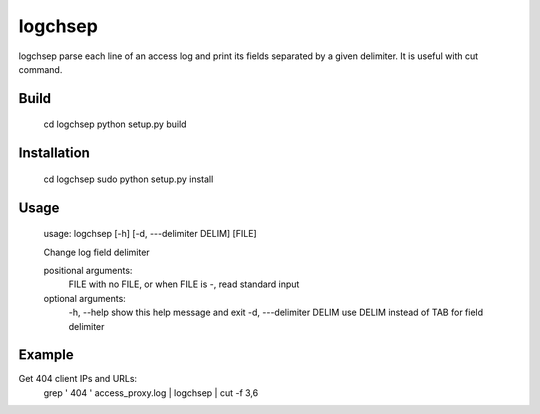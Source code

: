 ========
logchsep
========

logchsep parse each line of an access log and print its fields
separated by a given delimiter.  It is useful with cut command.


Build
-----

    cd logchsep
    python setup.py build

Installation
------------

    cd logchsep
    sudo python setup.py install

Usage
-----

    usage: logchsep [-h] [-d, ---delimiter DELIM] [FILE]

    Change log field delimiter

    positional arguments:
      FILE                    with no FILE, or when FILE is -, read standard input

    optional arguments:
      \-h, --help             show this help message and exit
      \-d, ---delimiter DELIM use DELIM instead of TAB for field delimiter

Example
-------
Get 404 client IPs and URLs:
    grep ' 404 ' access_proxy.log | logchsep | cut -f 3,6
